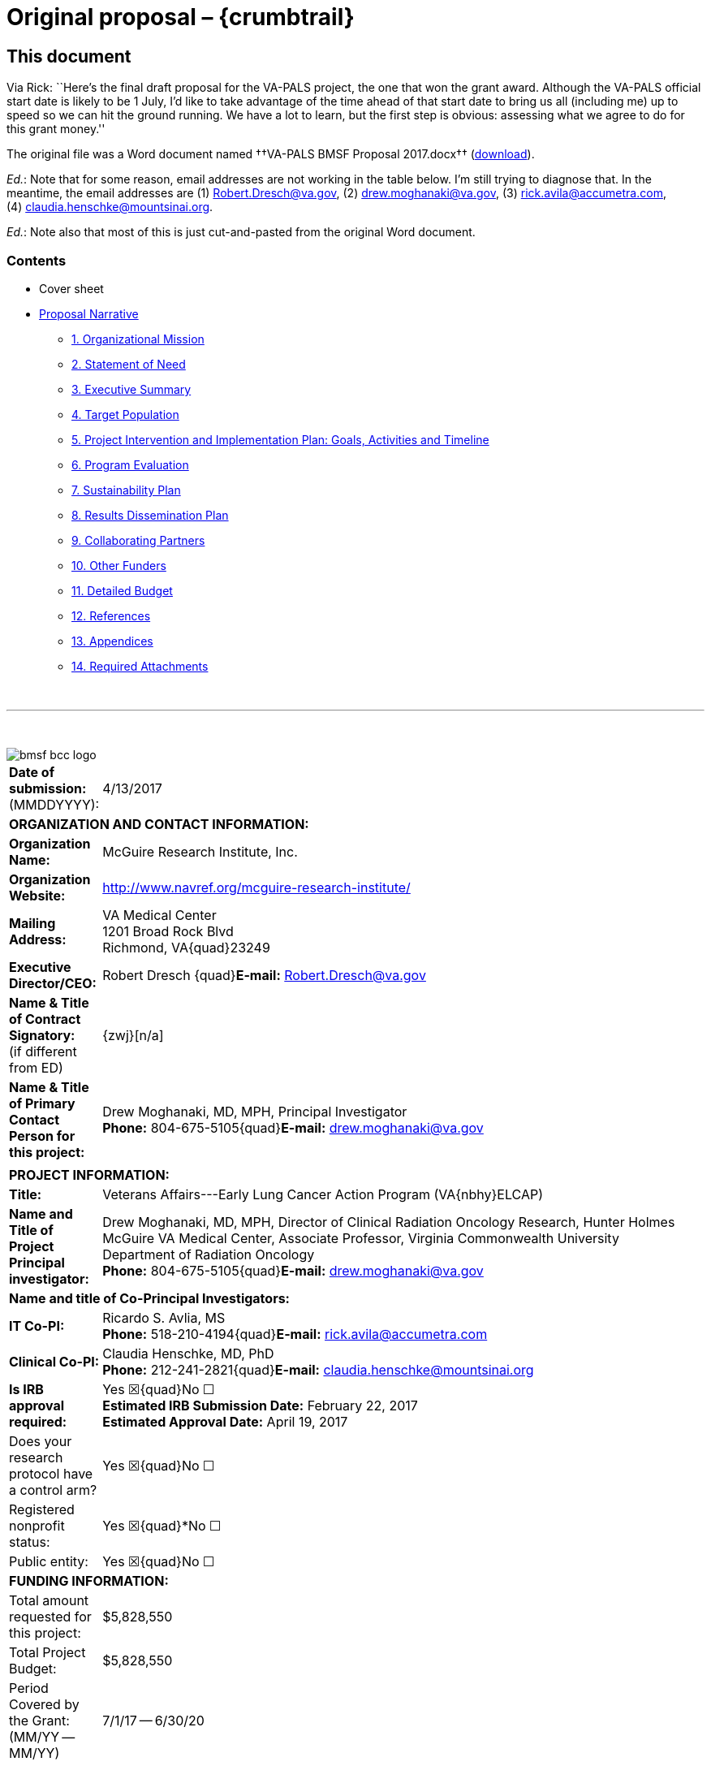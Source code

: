 :doctitle:    Original proposal – {crumbtrail}
:mathjax:

== This document

Via Rick: ``Here's the final draft proposal for the VA-PALS project, the one
that won the grant award. Although the VA-PALS official start date is likely to
be 1{nbsp}July, I'd like to take advantage of the time ahead of that start date
to bring us all (including me) up to speed so we can hit the ground running. We
have a lot to learn, but the first step is obvious: assessing what we agree to
do for this grant money.''

The original file was a Word document named ††VA-PALS BMSF Proposal 2017.docx††
(link:bmsf-proposal-2017.docx[download]).

[red]##__Ed.__: Note that for some reason, email addresses are not working in
the table below.## I'm still trying to diagnose that. In the meantime, the
email addresses are (1){nbsp}mailto:Robert.Dresch@va.gov[],
(2){nbsp}mailto:drew.moghanaki@va.gov[],
(3){nbsp}mailto:rick.avila@accumetra.com[],
(4){nbsp}mailto:claudia.henschke@mountsinai.org[].

[red]##__Ed.__: Note also that most of this is just cut-and-pasted from the
original Word document.##

=== Contents

[options="compact"]
* Cover sheet
* <<narrative,Proposal Narrative>>
** <<sect-1,1. Organizational Mission>>
** <<sect-2,2. Statement of Need>>
** <<sect-3,3. Executive Summary>>
** <<sect-4,4. Target Population>>
** <<sect-5,5. Project Intervention and Implementation Plan: Goals, Activities and Timeline>>
** <<sect-6,6. Program Evaluation>>
** <<sect-7,7. Sustainability Plan>>
** <<sect-8,8. Results Dissemination Plan>>
** <<sect-9,9. Collaborating Partners>>
** <<sect-10,10. Other Funders>>
** <<sect-11,11. Detailed Budget>>
** <<sect-12,12. References>>
** <<sect-13,13. Appendices>>
** <<sect-14,14. Required Attachments>>

{nbsp}

'''

{nbsp}

[role="center"]
image::bmsf-bcc-logo.png[]

[cols="<.<0a,<.<1a",width="99%",frame="all",align="center",grid="none"]
|==============================================================================
|[nowrap]##**Date of submission:** (MMDDYYYY):## |4/13/2017
2+|**ORGANIZATION AND CONTACT INFORMATION:**
|[nowrap]##**Organization Name:**##
|McGuire Research Institute, Inc.
|[nowrap]##**Organization Website:**##
|http://www.navref.org/mcguire-research-institute/[]
|**Mailing Address:**
|VA Medical Center +
1201 Broad Rock Blvd +
Richmond, VA{quad}23249
|**Executive Director/CEO:**
|[nowrap]##Robert Dresch {quad}**E-mail:** mailto:Robert.Dresch@va.gov[]##
|[nowrap]##**Name & Title of Contract Signatory:**## +
(if different from ED)
|{zwj}[n/a]
|**Name & Title of Primary Contact Person for this project:**
|Drew Moghanaki, MD, MPH, Principal Investigator +
[nowrap]##**Phone:**{nbsp}804-675-5105##{quad}[nowrap]##**E-mail:** mailto:drew.moghanaki@va.gov[]##
2+|
2+|**PROJECT INFORMATION:**
|**Title:**
|Veterans Affairs---Early Lung Cancer Action Program (VA{nbhy}ELCAP)
|**Name and Title of Project Principal investigator:**
|Drew Moghanaki, MD, MPH, Director of Clinical Radiation Oncology Research,
Hunter Holmes McGuire VA Medical Center, Associate Professor, Virginia
Commonwealth University Department of Radiation Oncology +
[nowrap]##**Phone:**{nbsp}804-675-5105##{quad}[nowrap]##**E-mail:** mailto:drew.moghanaki@va.gov[]##
2+|**Name and title of Co-Principal Investigators:**
|**IT Co-PI:**
|Ricardo S. Avlia, MS +
[nowrap]##**Phone:**{nbsp}518-210-4194##{quad}[nowrap]##**E-mail:** mailto:rick.avila@accumetra.com[]##
|**Clinical Co-PI:**
|Claudia Henschke, MD, PhD +
[nowrap]##**Phone:**{nbsp}212-241-2821##{quad}[nowrap]##**E-mail:** mailto:claudia.henschke@mountsinai.org[]##
|**Is IRB approval required:**
|Yes ☒{quad}No ☐ +
**Estimated IRB Submission Date:** February 22, 2017 +
**Estimated Approval Date:** April 19, 2017
|Does your research protocol have a control arm?
|Yes ☒{quad}No ☐
|Registered nonprofit status:
|Yes ☒{quad}*No ☐
|Public entity:
|Yes ☒{quad}No ☐
2+|**FUNDING INFORMATION:**
|Total amount requested for this project:
|$5,828,550
|Total Project Budget:
|$5,828,550
|Period Covered by the Grant: (MM/YY -- MM/YY)
|7/1/17 -- 6/30/20
|==============================================================================

[[narrative]]
== Proposal Narrative

[[sect-1]]
=== 1. Organizational mission

The US Department of Veterans Affairs (VA) has been dedicated to improving the
care of patients with cancer for almost a century. This includes its commitment
to fund the first Tumor Research Laboratory at the Chicago Hines VA Hospital
in{nbsp}1932. It is notable that this scientific endeavor predated the
discovery of chemotherapy by more than a decade, and goes back to an era when
surgical techniques remained unsafe for many tumors.

Since that time, the VA has grown to become the nation’s largest integrated
healthcare system. It now provides a myriad of healthcare services for 9
million Veterans with a vast network of over 1,500 outpatient clinics to reach
all of its patients who live anywhere in the country. In addition, it continues
to dedicate resources to improve the outcomes of approximately 40,000 Veterans
who receive cancer care in the VA each year.footnoteref:["1","Zullig LL,
Jackson GL, Dorn RA, et{nbsp}al. Cancer incidence among patients of the
U.S. Veterans Affairs Health Care System. __Mil Med.__ 2012;177(6):693--701."]
This includes a focus on lung cancer since the 1960’s when the VA made a
significant early contribution to the literature regarding asymptomatic
solitary pulmonary nodules.footnoteref:["2","Steele JD. The Solitary Pulmonary
Nodule. Report of a Cooperative Study of Resected Asymptomatic Solitary
Pulmonary Nodules in Males. __J{nbsp}Thorac Cardiovasc Surg.__
1963;46:21--39."]

Today, the VA’s commitment to improving the outcomes for patients with lung
cancer is as strong as ever. This is exemplified by the following list of
recent high-level contributions to the field:

. A multi-site project funded by the VA Under Secretary of Health in 2012 to
evaluate the feasibility of a national lung cancer screening
program.footnoteref:["3","Kinsinger LS, Anderson C, Kim J, et{nbsp}al.
Implementation of Lung Cancer Screening in the Veterans Health Administration.
__JAMA Intern Med.__ 2017."]footnoteref:["4","Kinsinger{nbsp}LS, Atkins{nbsp}D,
Provenzale{nbsp}D, Anderson{nbsp}C, Petzel{nbsp}R. Implementation of a new
screening recommendation in health care: the Veterans Health Administration's
approach to lung cancer screening. __Ann Intern Med.__ 2014;161(8):597--598."]

. An evidence based review and recommendation, authored by VA investigators in
2013, to the United States Preventive Services Task Force (USPSTF) that in 2014
endorsed lung cancer screening as a preventive service to reduce the risk of
lung cancer mortality. This VA contribution ultimately led to the approval of
coverage for annual lung cancer screening by the Centers for Medicare &
Medicaid Services.footnoteref:["5","Humphrey{nbsp}LL, Deffebach{nbsp}M,
Pappas{nbsp}M, et{nbsp}al. Screening for lung cancer with low-dose computed
tomography: a systematic review to update the US Preventive services task force
recommendation. __Ann Intern Med.__ 2013;159(6):411--420."]

. A phase III randomized clinical trial funded in 2015 by the VA Cooperative
Studies Program to investigate the optimal treatment for early stage operable
lung cancer [https://clinicaltrials.gov/ct2/show/NCT02984761[VALOR:
NCT02984761]].

. A partnership announced in 2016 to create the Applied Proteogenomics
Organizational Learning and Outcomes consortium (APOLLO), in collaboration with
the Department of Defense and the National Cancer Institute, as part of the
wider National Cancer Moonshot
Initiative.footnoteref:["6",https://www.cancer.gov/research/key-initiatives/moonshot-cancer-initiative/milestones/nci-activities[].]

As these recent developments demonstrate, leaders and caregivers within the VA
are highly motivated and committed to further improving the quality of care for
Veterans with lung cancer.

[[sect-2]]
=== 2. Statement of Need

**Veterans represent a population that is at a particularly high risk for
developing lung cancer.** This is because millions of soldiers have served in
complex work environments that increased their rates of smoking and exposures
to carcinogenic chemicals. A recent query of the VA Cancer Cube demonstrates
that 77,930 Veterans were diagnosed with non-small cell lung cancer between
2006--2015 (VA{nbsp}Cancer Cube, accessed [nowrap]##January 15,
2017##). Unfortunately, the majority{nbsp}(58%) presented with advanced
[nowrap]##stage III--IV## disease, which as shown below is often incurable and
carries a [nowrap]##5-year## overall survival rate of only
2--13%.footnoteref:["7","Williams CD, Gajra A, Ganti AK, Kelley MJ. Use and
impact of adjuvant chemotherapy in patients with resected non-small cell lung
cancer. __Cancer.__ 2014;120(13):1939--1947."]

[[figure-1]]
[role="center"]
.**Survival rates goes down with stage.** The 4-year survival rate of Veterans diagnosed with stage I--IV lung cancer within the VA, by year of diagnosis (latexmath:[\(n = 48.844\)]).footnoteref:[7]
image::four-year-survival.png[]

**When patients present with more advanced disease, their treatments aren’t
just less effective, they are also more toxic.** For example, when lung tumors
are detected latexmath:[\(<2\,\hbox{cm}\)], they can often be removed with a
limited sublobar resection instead of a lobectomy which is required for larger
tumors.footnoteref:["8","Wisnivesky JP, Henschke CI, Swanson{nbsp}S,
et{nbsp}al. Limited resection for the treatment of patients with stage{nbsp}IA
lung cancer. __Ann Surg.__ 2010;251(3):550--554"] They can alternatively be
treated with outpatient stereotactic radiotherapy, which offers a
[nowrap]##3-year## survival rate of over 90%.footnoteref:["9","Chang JY, Bezjak
A, Mornex F. Stereotactic ablative radiotherapy for centrally located early
stage non-small-cell lung cancer: what we have learned. __J{nbsp}Thorac
Oncol.__ 2015;10(4):577--585."] Yet, since lung cancer is initially
asymptomatic, patients who are not screened often have delayed access to care
and present with more advanced disease that has invaded or spread to other
organs. When this occurs, treatment options are not only less effective, but
also more toxic as they typically include systemic chemotherapy and/or
radiotherapy with treatment fields that are much larger (see
<<figure-2,Figure{nbsp}2>>).

[[figure-2]]
[role="center"]
.**The toxicity of radiotherapy treatments goes up with stage.** Radiotherapy treatment plans for a patient with [nowrap]##(A) stage I##, and [nowrap]##(B) stage III NSCLC##.
image::toxicity-of-radiotherapy.png[]

**A structured lung cancer screening program can save many lives, beyond the
20% reduction in mortality from lung cancer demonstrated in the landmark
National Lung Screening Trial (NLST).** It is widely believed that the
magnitude of mortality reduction with LCS is 20%.footnoteref:["10","National
Lung Screening Trial Research{nbsp}T, Aberle{nbsp}DR, Adams{nbsp}AM,
et{nbsp}al. Reduced lung-cancer mortality with low-dose computed tomographic
screening. __N{nbsp}Engl{nbsp}J{nbsp}Med__##. 2011;365(5):395--409."] However,
this is likely an underestimation of the magnitude of the potential the true
gains of LCS since that trial was limited to only 3 rounds of screening with 5
years of follow up. The full benefit of screening becomes manifest only when
screening continues over many rounds, which was not possible in the context of
a trial such as NLST.footnoteref:["11","Yankelevitz DF, Smith JP. Understanding
the core result of the National Lung Screening
Trial. __N{nbsp}Engl{nbsp}J{nbsp}Med.__## 2013;368(15):1460--1461."] It is
important to note that the NLST was not designed to measure the magnitude of
the benefit from continued screening, instead it was designed to test the
hypothesis of whether screening with CT led to a mortality reduction compared
with screening with chest radiography. Thus, it was successful to have met this
endpoint, but by no means should that success be thought of as an accurate
measurement of the true potential benefit.  Additional important factors that
reduce the mortality of lung cancer relate to critical elements in the clinical
workflow that were unavailable for patients randomized in the NLST study. These
include a structured protocol for managing abnormal findings, quality oversight
of LDCT interpretations, a dedicated navigator to ensure timely transition from
diagnosis to treatment, access to a thoracic oncology multidisciplinary team,
and continuous real-time feedback from a management system.  As shown in
<<figure-3,Figure{nbsp}3>> below, these elements, which are all a component of
the [nowrap]##I-ELCAP## protocol to be introduced into select VA facilities by
this project, can result in outcomes that are unmatched by that reported in the
NLST trial.footnoteref:["12","Yip R, Henschke CI, Yankelevitz DF, Boffetta P,
Smith{nbsp}JP, International Early Lung Cancer{nbsp}I. The impact of the
regimen of screening on lung cancer cure: a comparison of I{nbhy}ELCAP
and{nbsp}NLST. __Eur{nbsp}J Cancer Prev.__ 2015;24(3):201--208."]

[[figure-3]]
[role="center"]
.**Lung cancer screening program with a structured protocol is associated with further gains in survival than that demonstrated in the NLST.** This comparison of lung cancer specific survival between the patients diagnosed with stage I NSCLC in the I{nbhy}ELCAP and NSLT protocols reveals the potential magnitude of benefit when a structured LCS protocol is established to guide elements of LDCT acquisition, image interpretation, and a clinical management workflow that ensures the timely transfer of patients from diagnosis to treatment. LDCT: low dose computed tomography. (__Adapted from Yip, Henschke, Yankelevitz et{nbsp}al, 2015.__{hairsp})footnoteref:[12]
image::survival-with-screening.png[]

**Lung cancer screening programs can be complicated.** On face value, it
appears that offering LCS to all high-risk Veterans might be uniformly
beneficial.  However, it is widely recognized that there can be harms if a
large scale LCS program is poorly implemented.footnoteref:["13","de Koning HJ,
Meza R, Plevritis SK, et{nbsp}al. Benefits and harms of computed tomography
lung cancer screening strategies: a comparative modeling study for the
U.S. Preventive Services Task Force. __Ann Intern Med.__
2014;160(5):311--320."] Similar to the experience in breast cancer screening
with mammography, there are complex evidence-based clinical algorithms that
must be followed when interpreting images to avoid the risks of unnecessary
diagnostic procedures. A careful look at the NLST study, for example, reveals
that even in the context of a closely monitored clinical trial, there can be up
to a two-fold range in difference among radiological interpretations of LDCT
scans given the nuances of abnormal findings.footnoteref:["14","Gierada DS,
Pilgram TK, Ford M, et{nbsp}al. Lung cancer: interobserver agreement on
interpretation of pulmonary findings at low-dose CT screening. __Radiology.__
2008;246(1):265--272."] These challenges were also seen when the VA studied the
feasibility of a LCS program through an 8-site demonstration
project.footnoteref:["4"] With a limited budget, and tight study period between
2013--15, it sought to investigate the logistics of implementing a wide-scale
LCS program in the VA. It too found wide variability, notably demonstrating a
[nowrap]##3-fold## difference in abnormal finding between sites (31--85%); this
was more than double what is commonly reported in the literature. As the
authors of the report suggested, standardization of radiological
interpretations would have likely reduced this value, perhaps below 20%.

An additional source of variability that can complicate large scale LCS
programs regards how patients are approached and consented when recommended
screening LDCT scans. The VA demonstration project provided insights into these
sorts of challenges as well. The percent of Veterans who agreed to be screened
ranged between 37--65%, depending on the medical center that was making the
recommendation. This highlights the need to continuously improve the shared
decision making processes that are used to invite patients for screening,
particularly for those with poor health literacy who may misinterpret the risk
to benefit ratio. In fact, the process of shared decision in regard to
understanding the balance of benefit to risk ratio in screening can be quite
challenging. The approach commonly taken has been to present the mortality
result of NLST as representing the potential benefit.  However, this approach
is highly misleading as it does not reflect the true benefit that would occur
with continued rounds of screening. Nor does it consider the impact on an
individual and their family when considering that a lung cancer that would
otherwise be fatal within a few years could have actually been cured, if found
early.

**Structured informatics systems are essential to facilitate the complex
coordination of care needed to safely track abnormal findings in a LCS
program.** This was one of the major conclusions from the VA demonstration
project. The VA currently has several independently developed lung nodule
tracking systems running in different regions across the country to assist
clinicians who are engaged in{nbsp}LCS. As a testament to the will of its
clinicians to establish new LCS programs, manually operated systems in
the{nbsp}VA have been developed with local resources using homegrown Microsoft
Excel spreadsheets and Microsoft Access databases. Centralized engineering
centers within the{nbsp}VA have helped to map the data from these local systems
for data aggregation and reporting, a process which was used to report the
results of the{nbsp}VA{nbsp}LCS demonstration project.footnoteref:[3] Over
time, clinicians have eventually become accustomed to these systems, though all
users surveyed during the development of this proposal were encouraged by the
opportunity for improvements (personal communication). It was shared that each
of these solutions have their own shortcomings, and are considered to be
labor-intensive and cumbersome to use.

Meanwhile, a more important shortcoming that remains is that none of these
systems communicates directly with VA’s electronic health record system
(VistA). This lack of VistA integration misses the opportunity to automate many
of the manual processes to reduce the burden of increased clinical workflow. It
also misses an opportunity for information technology scalability, as each of
these management systems have been set up in parallel databases and as such are
not designed for this purpose. This latter issue underlies a fundamental
challenge for VA to develop a nationwide LCS program in the near future.

**The VA is unable right now to support a national LCS program.** Ultimately,
the final results of the VA demonstration project were recently published in
January{nbsp}2017, and revealed that the{nbsp}VA is not currently ready to
launch a wide scale LCS program at this time.footnoteref:[3] It concluded that
there was too much variability between{nbsp}VA facilities with the limited
resources available, and that the management of large cohorts of patients
undergoing screening can be difficult with the current tools available. As a
result, the{nbsp}VA remains without centralized program to support lung cancer
screening at all of its{nbsp}150 medical centers. A recent survey reported that
clinicians at almost all{nbsp}VA facilities are aware of the missed opportunity
to save lives with{nbsp}LCS, yet only 26% are ideally prepared to offer this
service at this time.footnoteref:["15","Tukey MH, Clark JA, Bolton R,
et{nbsp}al. Readiness for Implementation of Lung Cancer Screening. A National
Survey of Veterans Affairs Pulmonologists. __Ann Am Thorac Soc.__
2016;13(10):1794--1801."] A few{nbsp}VA facilities are offering their support
as resources may allow, but the vast majority of providers in the{nbsp}VA are
currently left to develop their own{nbsp}LCS program without structured
supervision or support.

**The proposed strategic partnership between BMSF and VA offers a tremendous
opportunity to fulfill an unmet need for thousands of Veterans at risk for lung
cancer.** That’s because the{nbsp}VA has numerous resources and infrastructure
already in place to expand preventive services and care for patients with lung
cancer. However, at a time when resources are constrained for the development
of new projects in cancer care within the{nbsp}VA, and an absence of a
centralized program to supervise the implementation of numerous{nbsp}LCS
programs, such an opportunity appears to be in the distant future. Fortunately,
the alignment of{nbsp}BMSF with lung cancer experts within and outside
the{nbsp}VA offers an ideal opportunity to accelerate the diffusion of{nbsp}LCS
programs to improve the quality of care and save the lives of thousands of
Veterans. It also helps fulfill the call to action to address a malignancy that
kills over{nbsp}7,000 Veterans each year. It capitalizes on an evidence-based
preventive service that can save more lives than any other initiative in
oncology, given the magnitude of premature deaths from lung cancer exceeds the
next{nbsp}5 cancers combined. It also helps address a public health dilemma
that is commonly ignored due to the stigma of smoking, represented by the major
disparities in funding for lung cancer research that are only 1/10th and 1/20th
of resources available for prostate and breast cancer research, respectively.

[[sect-3]]
=== 3. Executive Summary

**This project is designed to increase Veterans’ access to LCS, increase the
likelihood of early detection, and ultimately reduce the mortality rate of lung
cancer.** To achieve this goal, it will implement a comprehensive LCS patient
management system at{nbsp}10{nbsp}VA medical centers through a partnership
between [nowrap]##I-ELCAP##, the VistA Expertise Network, the VA Center for
Innovation, and the VA National Teleradiology Program. It brings together
dozens of experts in thoracic oncology, radiology, medical imaging, and
healthcare information technology to establish a “think tank” that can oversee
its progress. The primary goals are to increase Veterans’ access to an
evidence-based LCS patient management system that can be easily diffused
throughout the VA. This will help increase the probability that Veterans
diagnosed with lung cancer are found at an earlier stage and can receive
treatments that are less toxic, and more likely to be curative. It will be
called the VA{nbhy}ELCAP system to highlight its customized development for
the{nbsp}VA’s healthcare environment. The secondary goals are to analyze the
implementation and performance of the VA{nbhy}ELCAP management system to guide
future expansion of{nbsp}LCS services for all Veterans who at risk of dying
prematurely from lung cancer.

**The I{nbhy}ELCAP group was selected as the lead partner for this project because
of their{nbsp}25{nbsp}years of experience overcoming many of the obstacles and
challenges that any new LCS program may face.** It is also because of its focus
on disease management processes.footnoteref:["16","Mulshine JL, Henschke
CI. Lung cancer screening: achieving more by intervening less. __Lancet
Oncol.__ 2014;15(12):1284--1285."] The International Early Lung Cancer Action
Program was born out of the original ELCAP which was founded in{nbsp}1992 at
Cornell University and is now centered at Mt{nbsp}Sinai Hospital in New York
City. It was established by Dr.{nbsp}Claudia Henschke who is an international
leader in{nbsp}LCS, and a co{nbhy}PI for this project. I{nbhy}ELCAP has
successfully implemented new{nbsp}LCS programs at over{nbsp}70 healthcare
institutions worldwide, establishing it as the most experienced group in the
world. Their processes provide continuous oversight for each center, and as a
result the I{nbhy}ELCAP team has developed the world’s largest LCS registry
with over{nbsp}75,000 patients enrolled globally. This has offered a vast
database of clinical data that has resulted in over{nbsp}270 scientific
publications that have primarily focused on improving the quality and safety of
LCS.footnoteref:["17","Henschke CI, Li K, Yip R, Salvatore M, Yankelevitz
DF. The importance of the regimen of screening in maximizing the benefit and
minimizing the harms. __Ann Transl Med.__
2016;4(8):153."]footnoteref:["18","Henschke CI, Yip R, Yankelevitz DF, Smith
JP, International Early Lung Cancer Action Program{nbsp}I. Definition of a
positive test result in computed tomography screening for lung cancer: a cohort
study. __Ann Intern Med.__ 2013;158(4):246--252."]  Their reports have guided
evidence-based recommendations for LCS around the world, including standardized
processes for patient counseling and smoking
cessation,footnoteref:["19","Zeliadt SB, Heffner JL, Sayre G,
et{nbsp}al. Attitudes and Perceptions About Smoking Cessation in the Context of
Lung Cancer Screening. __JAMA Intern Med.__ 2015;175(9):1530--1537."]  data
acquisitions and interpretation of LDCT images,footnoteref:["20","Henschke CI,
Yankelevitz DF, Yip R, et{nbsp}al. Tumor volume measurement error using
computed tomography imaging in a phase II clinical trial in lung
cancer. __J{nbsp}Med Imaging__ (Bellingham). 2016;3(3):035505."] and clinical
management of abnormal findings that include timely transition from diagnosis
to treatment.footnoteref:[12] Today, their management system leads to{nbsp}10%
abnormal findings in the baseline screening study, a value which declines
to{nbsp}6% during subsequent years.footnoteref:[18] Their scientific findings
have provided additional insights into technical CT{nbsp}scanning errors that
can affect tumor nodule measurements that are otherwise unrecognized by
radiologists.footnoteref:["21","Armato SG, 3rd, McLennan G, Bidaut L,
et{nbsp}al. The Lung Image Database Consortium (LIDC) and Image Database
Resource Initiative (IDRI): a completed reference database of lung nodules on
CT scans. __Med{nbsp}Phys.__ 2011;38(2):915--931."] Their vast amount of
clinical data and expertise have also helped explore genetic
markers.footnoteref:["22","Gill RK, Vazquez MF, Kramer A, et{nbsp}al. The use
of genetic markers to identify lung cancer in fine needle aspiration
samples. __Clin Cancer Res.__ 2008;14(22):7481--7487."] They’ve facilitated
cost-effectiveness investigations, to determine the value of
screening,footnoteref:["23","Pyenson BS, Henschke CI, Yankelevitz DF, Yip R,
Dec E. Offering lung cancer screening to high-risk medicare beneficiaries saves
lives and is cost-effective: an actuarial analysis. __Am Health Drug
Benefits.__ 2014;7(5):272--282."] and their research portfolio even includes
investigations into the longer-term outcomes that follow primary treatment for
patients with screen detected lung cancers.footnoteref:["24","Schwartz RM, Yip
R, Olkin I, et{nbsp}al. Impact of surgery for stage{nbsp}IA non-small-cell lung
cancer on patient quality of life. __J{nbsp}Community Support Oncol.__
2016;14(1):37--44."] Just this past year, I{nbhy}ELCAP hosted its 35th
International Conference on Screening for Lung Cancer which continues to bring
together LCS experts from around the world at 6{nbhy}month intervals to discuss
ongoing improvements for this evidence-based preventive service.

**Additional partnerships to facilitate the successful integration of the
I{nbhy}ELCAP management system into the VA will include the Vista Expertise
Network (VEN), the VA{nbsp}National Teleradiology Program, and the
VA{nbsp}Center for innovation.** As described in the section below on
“<<sect-9,Collaborating Partners>>”, these partnerships will help provide the
necessary expertise and resources needed to address anticipated, and
unanticipated, hurdles in this project that may be unique whenever introducing
a new clinical pathway into the{nbsp}VA.

**There are two (2) aims to this project, which is designed to increase
Veterans’ access to LCS, increase the likelihood of early detection, and reduce
the mortality rate of lung cancer.**

* **Aim 1: Implement the evidence-based I{nbhy}ELCAP screening program
  [nowrap]##at 10 VA## medical centers through a process that includes
  training, oversight, and centralized quality assurance.** It will be
  supervised by leadership at I{nbhy}ELCAP, who have decades of experience
  introducing LCS programs at various healthcare institutions. As detailed
  below in <<sect-4,section{nbsp}4>>, it will be integrated directly into the
  VA’s electronic healthcare record system to simplify the clinical workflow of
  LCS and facilitate timely transition from diagnosis to treatment under the
  supervision of a thoracic oncology multi-disciplinary team. Implementation
  procedures at each VA medical center will focus on training, ensuring the
  quality of LDCT image acquisition, interpretation, and reporting of findings,
  and patient management processes. A centralized QA program will be developed
  to help with oversight. Once established, structured clinical data will be
  reviewed to monitor interpretations and local decisions that are made along
  the continuity of care by both navigators and radiologists. This will help
  reduce the harms that can emerge whenever clinical decisions diverge from
  protocol recommendations for patient selection, image interpretation, and
  management recommendation. This real-time evaluation process is ultimately
  designed to stay ahead of the historical challenges of workflow overload and
  unnecessary procedures that typically emerge in unsupervised LCS
  programs.footnoteref:["25","Xu DM, Lee IJ, Zhao S, et{nbsp}al. CT screening
  for lung cancer: value of expert review of initial baseline screenings. __AJR
  Am J{nbsp}Roentgenol.__ 2015;204(2):281--286."]

* **Aim 2: A formal evaluation of the 10 nascent VA{nbhy}ELCAP patient
  management systems will measure the impact of increasing Veterans access
  to{nbsp}LCS, rates of earlier detection, and opportunity for mortality
  reduction.** This project will also place particular emphasis on studying
  the processes required to implement this program within the{nbsp}VA’s
  healthcare environment. It will study its strengths and weaknesses of the
  VA{nbhy}ELCAP management system to assess the efficacy and safety of
  identifying at-risk patients, process of offering{nbsp}LCS, and managing
  their findings. The results of this analysis will be made available to help
  guide future clinical management decisions, and policy. This need is
  critical, given there remains a community of clinicians who believe the
  harms of screening may often outweigh the benefits.footnoteref:["26","Bach
  PB, Mirkin JN, Oliver TK, et al. Benefits and harms of CT screening for
  lung cancer: a systematic review. _JAMA._ 2012;307(22):2418--2429."] These
  are concerns that may have only been strengthened by the{nbsp}VA{nbsp}LCS
  demonstration project which concluded that it might be too
  complicated. Thus, high quality scientific data are needed to better
  evaluate the value of{nbsp}LCS within the{nbsp}VA, particularly as
  scientific findings from the{nbsp}VA are commonly referenced to guide
  healthcare policy around the world.

**The potential benefit to the global lung cancer community.** Once completed,
this project will have increased access to{nbsp}LCS and have helped raise
further awareness about smoking cessation for thousands of Veterans at
the{nbsp}10{nbsp}sites included in this project. Results from the formal
evaluation described below can be viewed upon not only for internal VA policy
decisions, but also non-VA providers who are also interested in developing a
large scale LCS program. While the main advantage of this project is to benefit
Veterans cared for in the{nbsp}VA, it is important to recognize that this
project will also have an opportunity for an even broader global impact on the
lung cancer community. That’s because the VistA integration component of this
project will offer an agile system that can be diffused to dozens of additional
healthcare institutions around the world. VistA is an open source electronic
healthcare record software system that is extensively used by commercial and
government healthcare providers including healthcare providers in Texas,
Arizona, Florida, Hawaii, New Jersey, Oklahoma, West Virginia, New York,
Washington, D.C., and California. The addition of{nbsp}LCS services to VistA
also has the potential to support American Indians and Alaska Natives. This
includes the US Indian Health Service (IHS) which uses core VistA software
elements in a closely related EHR called RPMS, and manages the health of
approximately 1.8{nbsp}million American Indians and Alaska Natives who belong
to more than{nbsp}557 federally recognized tribes in 35{nbsp}states. In
addition, VistA is used at numerous international healthcare institutions
including the World Health Organization, the country of Jordan, and healthcare
sites in Mexico, Samoa, Finland, Germany, Kenya, Nigeria, Egypt, Malaysia,
India, Brazil, Pakistan, and Denmark.

[[sect-4]]
=== 4. Target Population

A total of 10 VA medical centers were carefully selected for this project that
currently do not have a structured LCS program. To identify geographic areas
that care for a high volume of patients with NSCLC, the selection process
considered the unique geographic distribution of lung cancer rates among
Veterans which does not directly overlap with conventional epidemiological
data, given Veterans are not uniformly spread across the US (see
<<figure-4,Figure{nbsp}4>>).

[[figure-4]]
[role="center"]
.**The distribution of NSCLC among Veterans does not overlap conventional epidemiology maps.** Lung cancer rates by state are provided to illustrate the discordant epidemiological pattern of lung cancer seen in Veteran populations. The red stars reflect the top{nbsp}3{nbsp}VA medical centers that have cared for the highest number of lung cancer patients between 2006--15 (source: https://www.cdc.gov/cancer/lung/statistics/state.htm[] accessed February{nbsp}15,{nbsp}2017; VA{nbsp}Cancer Cube, accessed January{nbsp}15,{nbsp}2017)
image::nsclc-distribution.png[]

The VA Cancer Cube was used to identify a list of VA medical centers that
manage a high number of Veterans with newly diagnosed{nbsp}NSCLC. Next, centers
were selected that had advanced diagnostic services in pulmonology, radiology,
and pathology. Each medical center was also confirmed to have timely access to
minimally invasive thoracic surgery, stereotactic radiotherapy, and medical
oncology to facilitate a smooth transition from diagnosis to the potential for
cure, given the known reduction in benefits of early detection whenever there
are delays to treatment (see <<figure-5,Figure{nbsp}5>>).

[[figure-5]]
[role="center"]
.**Delays from diagnosis to treatment reduces the benefits of early detection.** The forthcoming 8th edition of the American Joint Committee on Cancer (AJCC) staging system has identified that the survival probability of NSCLC progressively declines with every millimeter of tumor growth that can result from delays in initiating treatment.
image::every-mm-matters.png[]

The final selection criteria of sites required the identification of a strong
clinician at each VA medical center who agreed to serve as a local champion for
this project. This resulted in a list of medical centers that were
coincidentally all affiliated with an academic institution. Additional services
that were identified at each included active smoking cessation programs as well
as services for case management, social work, and mental health.

As illustrated below in <<figure-6,Figure 6>>, the list of VA medical
facilities that agreed to collaborate on this project represents a wide
geographic footprint in the US due to the hub-and-spoke model of the VA that
delivers care through its network of Community Based Outreach Clinics
(CBOCs). This is a critical component of this project, given approximately 24%
of Veterans live in rural areas (__Source: Veterans in Rural America:
2011–-2015, US Census Bureau, January 2017__). Estimates show that 38% of rural
Veterans are enrolled in VA healthcare, and over 70% with a service connected
disability utilize the{nbsp}VA for their care. However, their distance to
a{nbsp}VA medical centers may be far, and as a result over 90% of rural
Veterans who are service connected turn to the non{nbhy}VA healthcare sector
for their care. This exposes many rural Veterans to the risk of not learning
about a LCS program, or receiving fragmented screening services without
coordination between radiology or pulmonology appointments. These issues are
not unique to Veterans, though can be arguably more effectively addressed by
the VA given its fully integrated healthcare system, uniform electronic health
record, and ability to disseminate outreach services through its{nbsp}CBOCs.

[[figure-6]]
[role="center"]
.**The hub-and-spoke model of care in the VA facilitates a wide geographic footprint for this project.** Each of the 10 VA medical centers selected for this project will offer LCS services through their respective Community Based Outreach Clinics (CBOCs), approximated by the elliptical boundaries represented in this figure.
image::hub-and-spoke.png[]

The final 10 VA medical centers and their respective CBOCs are listed
below. They currently care for over 700,000 Veterans, without a LCS
program. This includes over 1,200 Veterans a year who are diagnosed with NSCLC
at these centers, with a majority presenting with advanced disease that is
often incurable.

.**Summary of 10 VA medical centers involved with this project.** Data sources include the Veterans Healthcare Administration Support Service Center and the VA Cancer Cube.
[cols="<.<1a,<.<1a,<.<1a",width="99%",frame="all",align="center",grid="all",options="header"]
|==============================================================================
.>|VA Medical Center & Clinician Champion
.>|NSCLC Incidence (2006--15)
.>|Community Based Outreach Clinics
|**Phoenix AZ** +
{quad}Active pts: 64,403 +
 +
{quad}__Samuel Aguayo, MD__ +
{quad}__Pulmonologist__
|**NSCLC Cases = 1,053** +
{quad}[red]##Stage III/IV = 64%##
|Southeast VA Clinic +
Northwest VA Clinic +
Show Low VA Clinic +
Thunderbird VA Clinic +
Globe VA Clinic +
Northeast Phoenix VA Clinic +
Phoenix Midtown VA Clinic
|**Houston TX** +
{quad}Unique pts: 112,723 +
 +
{quad}__Lorraine Cornwell, MD__ +
{quad}__Thoracic surgeon__
|**NSCLC Cases = 2,239** +
{quad}[red]##Stage III/IV = 62%##
|Beaumont VA Clinic +
Charles Wilson VA Outpatient Clinic +
Galveston County VA Clinic +
Conroe VA Clinic +
Katy VA Clinic +
Lake Jackson VA Clinic +
Richmond VA Clinic +
Tomball VA Clinic +
Texas City VA Clinic
|**Bay Pines FL** +
{quad}Unique pts: 109,714 +
 +
{quad}__Ed Hong, MD__ +
{quad}__Thoracic surgeon__
|**NSCLC Cases = 1,685** +
{quad}[red]##Stage III/IV = 50%##
|Sarasota VA Clinic +
St. Petersburg VA Clinic +
Palm Harbor VA Clinic +
Bradenton VA Clinic +
Port Charlotte VA Clinic +
Naples VA Clinic +
Sebring VA Clinic
|**Indianapolis, IN** +
{quad}Unique pts: 64,567 +
 +
{quad}__Catherine Sears, MD__ +
{quad}__Pulmonologist__
|**NSCLC Cases = 1,599** +
{quad}[red]##Stage III/IV = 53%##
|Terre Haute VA Clinic +
Bloomington VA Clinic +
Martinsville VA Clinic +
Indianapolis West VA Clinic +
West Lafayette VA Clinic +
Wakeman VA Clinic
|**Chicago (Hines)** +
{quad}Unique pts: 61,457 +
 +
{quad}__Cheryl Czerlanis, MD__ +
{quad}__Medical oncologist__
|**NSCLC Cases = 1,245** +
{quad}[red]##Stage III/IV = 60%##
|Joliet VA Clinic +
Kankakee County VA Clinic +
Aurora VA Clinic +
Hoffman Estates VA Clinic +
LaSalle VA Clinic +
Oak Lawn VA Clinic
|**Nashville, TN** +
{quad}Unique pts: 98,111 +
 +
{quad}__Pierre Maison, MD__ +
{quad}__Pulmonologist__
|**NSCLC Cases = 1,163** +
{quad}[red]##Stage III/IV = 55%##
|Dover VA Clinic +
Bowling Green VA Clinic +
Clarksville VA Clinic +
Chattanooga VA Clinic +
Tullahoma VA Clinic +
Cookeville VA Clinic +
Hopkinsville VA Clinic +
McMinnville VA Clinic +
Roane County VA Clinic +
Maury County VA Clinic +
Athens VA Clinic +
International Plaza VA Clinic +
Sumner County VA Clinic
|**Kansas City, KS** +
{quad}Unique pts: 61,659 +
 +
{quad}__Mark Plautz, MD__ +
{quad}__Pulmonologist__
|**NSCLC Cases = 928** +
{quad}[red]##Stage III/IV = 65%##
|Paola VA Clinic +
Nevada VA Clinic
|**Philadelphia, PA** +
{quad}Unique pts: 59,250 +
 +
{quad}__Anil Vacchani, MD__ +
{quad}__Pulmonologist__
|**NSCLC Cases = 903** +
{quad}[red]##Stage III/IV = 45%##
|Burlington County VA Clinic +
Victor J. Saracini Department of Veterans Affairs Outpatient Clinic +
Gloucester County VA Clinic +
Camden VA Clinic
|**Brooklyn, NY** +
{quad}Unique pts: 49,313 +
 +
{quad}__Mohammad Al-Ajam, MD__ +
{quad}__Pulmonologist__
|**NSCLC Cases = 788** +
{quad}[red]##Stage III/IV = 59%##
|Manhattan VA Medical Center +
Brooklyn VA Medical Center +
St. Albans VA Medical Center +
Harlem VA Clinic +
Staten Island Community VA Clinic +
Chapel Street VA Clinic
|**Los Angeles, CA** +
{quad}Unique pts: 90,651 +
 +
{quad}__Robert Cameron, MD__ +
{quad}__Thoracic surgeon__
|**NSCLC Cases = 799** +
{quad}[red]##Stage III/IV = 65%##
|Santa Barbara VA Clinic +
Gardena VA Clinic +
Bakersfield VA Clinic +
Los Angeles VA Clinic +
East Los Angeles VA Clinic +
Antelope Valley VA Clinic +
San Luis Obispo VA Clinic +
Santa Maria VA Clinic +
Oxnard VA Clinic +
South Central Los Angeles VA Clinic
|==============================================================================

[[sect-5]]
=== 5. Project Intervention and Implementation Plan: Goals, Activities and Timeline

This implementation project will be conducted over a 3-year time period to
establish a VA{nbhy}ELCAP patient management system [nowrap]##at 10 VA##
medical centers (see <<figure-7,Figure{nbsp}7>>). This will be a direct
replication of the widely used I{nbhy}ECLAP system, pending customizations that
may be needed during its integration into the{nbsp}VA healthcare
environment. The project will capitalize on the hub-and-spoke network of
the{nbsp}VA to reach thousands of Veterans in rural areas. Once accomplished, a
scientific analysis will evaluate its implementation and performance to
evaluate the quality of this{nbsp}LCS management system, and to support future
opportunities to expand these services to additional VA medical centers.

An overview of the goals, activities, and timeline are summarized in
<<figure-7,Figure{nbsp}7>>, and discussed further below:

[[figure-7]]
[role="center"]
.**Overview of major project activities and deliverables of times.** Major milestones are highlighted with numbered stars.
image::project-overview.png[]

. **Establish centralized oversight at the Phoenix VA medical center.** This
project begins with a 2{nbhy}site pilot with centralized oversight established
at the Phoenix VA Medical Center where efforts have been underway over the past
several years to implement the I{nbhy}ELCAP protocol within the VA; this is
also where Dr.{nbsp}Claudia Henschke currently works part-time in addition to
her responsibilities at the main I{nbhy}ELCAP center in New York. The location
for clinical supervision was centralized in Phoenix because of pre-existing
resources already available under the local leadership of Dr.{nbsp}Samuel
Aguayo, who is the medical director and consultant of their respiratory care
services at that VA medical center. Dr.{nbsp}Aguayo is also the local champion
at the Community Based Outreach Clinic in Prescott,{nbsp}AZ, which is part of
the Northern Arizona VA Health Care System that is one of the most rural areas
in the{nbsp}VA. As the former Chief of Staff there, he has assured that the CT
scanning technology is available for executing the I{nbhy}ELCAP system at this
rural clinic, with commitment from the current Chief of Staff to establish
interconnectivity for remote reviews of LDCT scans in Phoenix. In recent years,
he has developed agreement from pulmonologists, radiologists, and other key
stake holders involved with lung cancer to install and expand the I{nbhy}ELCAP
system from Phoenix to Prescott and other rural outreach clinics. These efforts
are aligned with the part-time appointments of Drs.{nbsp}Claudia Henschke and
David Yankelevitz in Phoenix who have been involved with establishing a
proof-of-principle model for diffusion to similar hub-and-spoke networks across
the VA. The Phoenix VA is already providing significant local FTE support for
this proposal that includes Clinical Informatics who have developed dashboard
tools for LCS at both Phoenix and Prescott. There is also adequate space and
equipment needed for centralized operations to take place for this project.
+
As the project gets underway, a main focus during all phases of implementation
will be to ensure adequate training and quality assurance to optimize the
benefits of screening that can be achieved with the I{nbhy}ELCAP patient
management system. There will be a similar level of concentration to minimizing
the harms that can emerge whenever LCS protocols are not closely followed. To
facilitate its success, this project will take advantage of the{nbsp}VA’s
integrated electronic health record system to automate many of the processes
through the first-ever formal integrating of a{nbsp}LCS clinical management
system into the VA’s electronic health record system.

. **Implementation of VA{nbhy}ELCAP gets underway with an initial pilot at the
Phoenix and Houston VA medical centers.** This initial 2{nbhy}site pilot will
allow the project team to carefully identify any issues that may emerge in the
first{nbsp}6 months so that appropriate solutions can be found early in the
project. This will ensure that the phase{nbsp}1 software development team has
strong clinical guidance to deliver a solution that fits well within the VA’s
healthcare environment. The CPRS graphical user interface, VistA’s main viewing
and interaction windows used for clinical care, will be customized to support
lung cancer management tools within VistA’s standard workflow. This will
require changes and additions to the VistA MUMPS database to develop algorithms
and software methods that represent patient information relevant to lung cancer
screening. The Houston VA medical center was selected as the 2nd pilot site
because it was found to have two of the strongest local physician champions
identified for this project, and because it cares for over{nbsp}110,000
Veterans in collaboration with{nbsp}9{nbsp}regional Community Based Outreach
Clinics. As demonstrated in the table above, the Houston VA cares for more lung
cancer cases than any other VA medical center in the country. Yet, without a
LCS program continues to miss the opportunity to reduce the 60% incidence of
stage{nbsp}III or{nbsp}IV disease.
+
As the I{nbhy}ELCAP systems are installed at these two sites, these nascent
systems will automate many of the clinical processes that are needed to
successfully monitor cohorts of patients undergoing{nbsp}LCS. A key advantage
is that it will reduce the need for manual data entry, reduce the opportunity
for unintentional entry errors, automate alerts for clinicians whenever
patients are overdue for their next evaluation(s), and develop a structured
dataset of clinical information that will be later used for quality assurance
and program evaluation. Its anticipated that this system will be fully tested
and ready for installation at the end of project year{nbsp}1, which as shown in
<<figure-7,Figure{nbsp}7>> represents milestone{nbsp}1. Once established, this
system will be ready for installation at the remaining{nbsp}8 medical centers
by the end of Q2{nbsp}2018 and will provide the following functionalities:

* Identify Veterans in the VistA database who are eligible for screening.
* Communicate, monitor, and schedule eligible Veterans for consultations to
  discuss enrolling in annual low dose CT screening.
* Communicate, monitor, and schedule participating Veterans for baseline,
  follow-up, and annual low dose CT scans.
* Communicate, monitor, and assist in scheduling participating Veterans for
  follow up visits for lung biopsies, PET/CT scans, and incidental findings.
* ensure that lung cancer screening intake rates do not exceed the maximum
  available medical center resources.
* Track findings including nodules over time with evidenced-based coding
  standards.
* Recommend screening follow-up next steps based on evidence-based protocols.
* Generate local reports on lung cancer screening performance.

. **The structured I{nbhy}ELCAP protocol will be introduced with training for
radiologists.** The implementation of I{nbhy}ELCAP’s patient management system
does not merely push out a set of guidelines to follow with a set of
tools. Instead, it embraces close communication from the start to facilitate
accurate understanding of the I{nbhy}ELCAP protocol which has been continuously
adapted through a longitudinal evidence-based approach over the past several
decades to scientifically optimize the benefits of screening. When followed
appropriately, it ensures minimization of risks of erroneous interpretations
that lead to unnecessary invasive procedures for benign nodules that are not
growing. It also assures accurate identification of suspicious nodules and
other radiographic abnormalities in the chest that warrant further workup
during any round of screening.
+
The primary responsibility of each local radiologist will be to follow the
I{nbhy}ELCAP screening protocol, and communicate concerns with the I{nbhy}ELCAP
center. Each will have individualized training from the I{nbhy}ELCAP center
with ongoing continuous education through written materials, electronic
teaching files, and site visits to provide support from a team of experts,
whenever and wherever the need may arise. Formalized training will focus on
adherence to the I{nbhy}ELCAP guidelines for managing findings in both the
initial baseline as well as annual repeat round of screening. (See
“I{nbhy}ELCAP Screening and Enrollment Protocol” in appendix). Technical
parameters will be provided for image acquisition on{nbsp}CT scanners, display
settings for review of images, and a structured reporting system for
unsuspected radiographic findings.
+
In addition to structured characterization and coding of different types and
sizes of nodules, the VA{nbhy}ELCAP radiology reporting system will collect a
substantial amount of high quality clinical data to facilitate a rigorous
evaluation of the population being screened:

[options="compact"]
* Wall thickening of cystic air spaces, with increased concern for lung cancer
* Grading of emphysema, with recommendation for pulmonology evaluation
* Interstitial pneumonitis, with rec for pulmonology evaluation
* Mediastinal and thymic mass
* Scoring of coronary artery calcification
* Breast density
* Liver steatosis

. **A radiology quality assurance program will be introduced.** This is
considered an important contribution to the success of any large LCS program
given the potential for variability that can lead to unnecessary and sometimes
harmful invasive procedures. Through a collaboration with the VA National
Teleradiology Program, an outward facing Picture Archiving and Communication
System (PACS) system will be developed at the I{nbhy}ELCAP center in New York
to display the initial 100 LDCT scans from each participating medical center in
this project. This centralized process will provide access to quality assurance
reviews by expert chest radiologists at I{nbhy}ELCAP who will aim to ensure
appropriate image acquisition, interpretation, and coding. The reviews will
provide discrepancy reports with conference calls to discuss the summary
findings. This process, commonly used among all I{nbhy}ELCAP screening
institutions, has frequently found that new LCS programs are more likely to
report positive finding when compared to the formal interpretation at the
I{nbhy}ELCAP center, which can be improved through early identification and
successive evaluations through continuous learning.footnoteref:[25] This QA
system will also be developed for internalization at the Phoenix VA through a
similar, but inward-facing system. This latter effort, in collaboration with
the VA National Teleradiology Program, will aim to explore the potential for
expansion of this service to any VA medical center in the country that is
offering LCS services, regardless of their participation in this project.

// Note, the underscores in the paragraph below are actually U+FF3F, "FULLWIDTH
// LOW LINE", and not the underscore character U+005F. Below that, links which
// started with vaww.publichealth.va.gov have been corrected to
// www.publichealth.va.gov.

[start="5"]
. **LCS navigators will be trained on how to identify, counsel, and safely
track patients at risk for lung cancer.** Their primary role will be to counsel
patients interested in screening, communicate abnormal findings with local
clinicians to facilitate appropriate and timely follow-up, and serve as the
lead liaison between each VA medical center and the principal investigators of
this project. They will be hired through a collaboration with the VA Office of
＿＿＿＿＿＿, which has agreed to ＿＿＿＿＿＿.footnoteref:["27","On March 19,
2017, Drew Moghanaki noted that this will likely be the Office of Rural Health,
pending MOA."] They will help guide and coordinate the scheduling of
appropriate screening frequency and intervention to minimize burden on
patients, providers, and medical facilities. Perhaps most importantly, they
will also help ensure timely transition from diagnosis to treatment, given
delays to care are known to compromise survival and the opportunity for cure.
+
Standardized I{nbhy}ELCAP training protocols will be used to train navigators
with teleconferences, site visits, and workshops to ensure navigators are aware
about the nuances of the I{nbhy}ELCAP patient management system. There will be
an emphasis on learning how to lead a shared discussion with Veterans whenever
they are invited to undergo{nbsp}LCS. As part of the proposed program we would
develop shared decision making materials that reflect the more clinically
relevant features for patients considering being screened.  This would include
answers to the following questions:
+
--
[options="compact"]
.. How likely would I be to develop fatal lung cancer?
.. If screened how likely would it be found when it is curable compared to not
   being screened?
.. What are the associated risks of undergoing annual screening?
--
+
As there still remains some concern in regard to whether a screening program
increases, or decreases, some patient’s propensity to smoke,footnoteref:[19]
navigators will also be taught to take advantage of the “teachable moment” that
screening offers to counsel patients about smoking
cessation.footnoteref:["28","Ostroff JS, Buckshee N, Mancuso CA, Yankelevitz
DF, Henschke{nbsp}CI. Smoking cessation following CT screening for early
detection of lung cancer. __Prev Med.__ 2001;33(6):613--621."]  This will
include former, as well as current, smokers given their potential for
relapse. This provides not only an additional effective measure to reduce the
risk of death from lung cancer,footnoteref:[2]footnoteref:[14] but also improve
Veterans’ cardiovascular health which provides an even larger benefit than the
early detection of lung cancer and can occur even more
quickly.footnoteref:[15]footnoteref:[16] There are numerous resources currently
available at all VA medical centers that include written materials,
face-to-face counseling, nicotine replacement, or medications through the VA
national formulary. Veterans will be informed about the **855-QUIT-VET**
(**1-855-784-8838**) quit line
(http://www.publichealth.va.gov/smoking/quitline.asp[]), the SmokefreeVET
text-messaging program (http://smokefree.gov/vet/[]), and a quit smoking mobile
application. Navigators will also be informed that each VA Medical Center has a
Smoking Cessation Lead Clinician who serves as the local clinical champion and
the point of contact between each local medical center and national programs
that can be reached at mailto:VHATobaccoProgram@va.gov[]
(http://www.publichealth.va.gov/smoking/index.asp[]).

. **Begin recruiting patients to undergo screening.** Once the I{nbhy}ELCAP
system and radiology programs are established, and both the radiologists and
navigators are trained, the initial 2{nbhy}pilot sites will begin inviting
Veterans to undergo a baseline{nbsp}LDCT. Patient selection will require proper
documentation of co-existing symptoms, given screening scans should not be
performed whenever patients have evidence of an infectious process. The roadmap
to successful recruitment will consist of the following processes:

** **Identification of high-risk patients by querying smoking history.** This
   Vista Expertise Network (VEN) partnering on this project will help ensure
   the electronic health record is ascertaining a smoking history for all
   Veterans registered at each participating VA medical center. Once confirmed,
   a list of Veterans at risk for lung cancer will be generated for navigators
   to contact and discuss LCS and smoking cessation.

** **Communication with primary care to generate buy-in to refer patents for
   LCS.** Navigators and local champions will facilitate local efforts to
   ensure all primary care physicians at their VA medical center, and
   respective Community Based Outreach Clinics (CBOCs), are aware of a
   structured LCS patient management system. Communication activities may
   include distribution of written materials, face-to-face discussions, and
   presentations in the form of lectures or hospital-wide grand rounds.

. **Complete integration of the VA{nbhy}ELCAP patient management system at the
remaining{nbsp}8{nbsp}VA medical centers, initiate full system monitoring, and
continue development of a scalable management system.** As summarized in
<<figure-7,Figure{nbsp}7>>, once milestone{nbsp}1 is completed after the first
year, this project will be ready for expansion to the remaining sites and
prepare the group for the initial training meeting in New York. From this
point, all patients that are undergoing LCS will be monitored for quality and
safety using pre-existing I{nbhy}ELCAP processes.
+
At the same time, programming efforts with VistA integration will continue to
establish scalability and an opportunity for national integration. The
completion of the phase{nbsp}1 software development milestone described above
will allow the team to engage with the VA Office of Information & Technology
(OI&T) developers so that the lung cancer management system can take the
necessary steps to be integrated into VistA at a national level. This process
involves a number of software testing and documentation generation steps and is
expected to take approximately{nbsp}9{nbsp}months.
+
A full VA project meeting with representatives from all sites will then take
place at the I{nbhy}ELCAP center at Mount Sinai Hospital in New York City to
discuss lung cancer screening best practices and how to best use the
phase{nbsp}1 lung cancer screening management software. This is shown in
<<figure-7,Figure{nbsp}7>> as milestone{nbsp}2.
+
The phase 2 lung cancer screening management software effort will begin midway
through project year{nbsp}1 and will deliver a fully tested upgrade to the
system by the end of project year{nbsp}2. Milestone{nbsp}3 of
<<figure-7,Figure{nbsp}7>> highlights this. The{nbsp}2nd and final release of
the lung cancer management software will provide VA with tighter integration of
the lung cancer management system with VistA, the launch of web based
management tools, and several new features that allow for the efficient
tracking and management of follow-up findings and next steps. This will include
support for evidence based management of different forms of therapy. Similar to
the training session that occurred at milestone{nbsp}2, there will be a
comprehensive training session in August of{nbsp}2019 (milestone{nbsp}4) to
provide all sites with information on how to best use the phase{nbsp}2 lung
cancer screening management software and to answer any questions regarding
screening methods. However, this training session will occur using web based
meeting facilities and will not require participants to travel.
+
Just as was done at the end of project year 2, the phase{nbsp}2 software system
will be provided to OI&T for inclusion into the main VistA code base. As this
will be a software update it is expected that the second interaction with OI&T
will go faster and complete in Q1 of{nbsp}2020. With this update the VA’s open
source VistA EHR and the world will have access to a highly advanced, evidence
based lung cancer screening management system.
+
Starting midway through project year 1 and running through two years of the
project, a comparatively small programming effort will make sure that lung
cancer screening data from all{nbsp}10 medical centers is sent to VA’s
Corporate Data Warehouse (CDW) and can be analyzed to produce key measures of
lung cancer screening effectiveness during this project. A final report on the
project results, including changes in the ratio of early stage lung cancer
patients at the{nbsp}10 participating VA medical centers, will be achieved at
the end of year three of the project (Milestone{nbsp}5).

[[figure-8]]
[role="center"]
.**Logic model for tracking project inputs through activities, outputs, and outcomes.**
image::logic-model.png[]

[[sect-6]]
=== 6. Program Evaluation

The structured data reporting systems established will be used to assess many
aspects of this implementation project. It offers a dataset that can be
scientifically evaluated to assess the performance of{nbsp}LCS at each site
that is designed to reduce the incidence of advanced lung cancer to reduce the
mortality rate of lung cancer. It also facilitates an evaluation of the
feasibility and safety of the I{nbhy}ELCAP system within the{nbsp}VA, and to
ensure minimal burden and risks of unnecessary tests or diagnostic
procedures---whether invasive or not. As the retrospective review will collect
protected health information for the purposes of making generalized conclusions
about whether this screening intervention worked, it is considered a research
activity and will therefore seek oversight by the local institutional Review
Board at the Hunter Holmes McGuire VA Medical Center in Richmond, Virginia.

**Primary evaluation---implementation and stage migration.** The primary
outcome measures of this project will evaluate the process of implementation of
the I{nbhy}ELCAP management system at each of the{nbsp}10{nbsp}sites. It will
next measure any changes in stage distribution to assess the ability of the
VA{nbhy}ELCAP management system to shift the detection of lung cancer to
earlier stages, and ultimately reduce the mortality of lung cancer among
Veterans. The magnitude of these findings will be considered preliminary as the
true benefits of a LCS program only emerge after several years of screening,
which would take a few more years beyond the current scope of this project. The
findings will be compared to control groups of patients from the
same{nbsp}10{nbsp}VA medical centers before project implementation.

* **Methods:** In this repeated cross sectional study, descriptive statistics
will be presented to examine the comparability of cohorts before and after
project implementation, in terms of gender, age, socioeconomic status, level of
education, race, smoking status, and comorbid conditions among other factors
that may be available. The significance of a difference in participants’
characteristics between pre- and post-program implementation will be tested
using latexmath:[\(\chi^2\)] analyses for categorical variables and
t{nbhy}tests or Kruskal-Wallis tests for continuous variables. Subsequently,
frequencies and percentages of early stage lung cancer
(stage{nbsp}I{nbsp}&{nbsp}II) will be calculated for the two time points
(before and after project implementation). Logistic random effects model will
be used to examine the change in proportion of early stage lung cancer after
project implementation in this multilevel data with binary outcome. The
analysis will examine the effect of project implementation (before and after
program implementation), gender (male or female), age (continuous variable),
SES{nbsp}(level of education, race), smoking status (current versus former,
time since quitting) and presence of comorbid conditions (Yes/No or number of
conditions), as factors and any potential interaction(s) between these
factors. Odds ratios represent the odds of detecting an early stage lung cancer
in the VA facilities specified in post-project implementation relative to
pre-project implementation. To account for the clustered nature of the data
sample, VA facilities will be included as a random effect in the model. We
predict there may be differential rates of follow-up by sites, and missing
data, which will need to be adjusted for.
+
**Variables to be evaluated are listed below:**

** **Implementation at each VA medical center**

[options="compact"]
*** Time to VistA integration at each site

*** Process of cleaning up smoking history structure and identification of
    eligible patients

*** How many additional Veterans were identified after modifications were made
    to ascertainment of smoking history

**** How many eligible Veterans reside in rural locations
**** How many Veterans are currently seeking care outside the VA

*** Process and satisfaction with training of radiologists & navigators at each
    site

*** Process and length of time to connect each site for centralized radiology
    QA

*** Variation with de novo implementation between 10 sites

** **Referring physician buy-in and patient adherence to screening**

[options="compact"]
*** Referral rate of screening within first 2 years
*** Regional uptake at outreach clinics
*** Patient willingness to be screened when recruited by primary care, compared
    to navigator outreach via smoking history query
*** Variation between 10 sites

** **Smoking cessation**

[options="compact"]
*** Patient agreement to pursue smoking cessation
*** Patient compliance with smoking cessation on follow-up visits
*** What screening programs were used, and which were more successful
*** Variation with uptake between 10 sites

** **Screening performance**

[options="compact"]
*** Radiological scan interpretation vs centralized QA
*** Percent abnormal findings (lung, cardiac, mediastinal, breast, liver)
*** How often was additional testing ordered, including invasive procedures
**** Frequency of negative biopsies (including surgical biopsy)
*** How often biopsies led to a diagnosis of cancer
*** Proportion of stage I lung cancer for baseline and repeat rounds
*** Timeliness of follow-up procedures (rescan, biopsy)
*** impact on radiology resources and wait times
*** Referrals to smoking cessation programs and number of nicotine replacement orders
*** Estimate of impact on clinician workload 
*** Estimated costs for screening and follow up
*** Variation in screening performance between 10 sites

** **Transition from diagnosis to treatment**

*** Time between abnormal clinical findings, diagnosis, and evaluation/delivery
    of treatment.

**Secondary evaluation---comparison of implemented VA{nbhy}ELCAP program
performance with other VA facilities, registries, and screening studies.**
A{nbsp}separate analysis will be performed to compare the frequency of early
stage lung cancer in the{nbsp}10{nbsp}VA facilities post program implementation
with all VA facilities not currently screening, the I{nbhy}ELCAP registry, data
available from the NLST, the{nbsp}ACR screening registry, and results reported
by the VA{nbsp}LCS demonstration project. Data from the ACR screening registry
will be limited, as individual patient data may be unavailable. Thus, simple
analyses of differences in the proportion of early stage lung cancers will be
performed with stratified analyses depending on the robustness of the data,
including the availability of a{nbsp}LCS program and/or multi-disciplinary lung
tumor board at screening facilities. It will aim to compare the burden of
treatment for lung cancer at different medical centers, such as surgery,
radiotherapy, and chemotherapy. The potential for type{nbsp}I error inflation
that can result from multiple comparisons will be addressed using Holm’s
methods and Bonferroni correction.

[[sect-7]]
=== 7. Sustainability Plan

Once each of the 10 new LCS programs launched by this proposal are established,
they will be indefinitely sustainable through the processes developed that will
at that point be fully integrated into the VA environment. Should any large
scale systemic changes occur with the VistA electronic health record system,
this management program will have already been embedded and thus will be part
of any conversion to a different platform. The sustainability of safe and
efficient LCS services will rely upon continuous employment of navigators at
each VA medical center. The national LCS{nbsp}QA program in Phoenix will need
sustainable support that may be available through the local, VISN, or central
office levels in collaboration with the VA National Teleradiology Program. It
is instructive to recognize that among the many benefits of this implementation
project, each VA medical center involved with this project is in essence
joining the broader I{nbhy}ELCAP community to be involved with a global effort
to continuously improve the quality of{nbsp}LCS.

[[sect-8]]
=== 8. Results Dissemination Plan

Progress reports on the project will be regularly provided to the Bristol-Myers
Squibb Foundation at{nbsp}6{nbsp}month intervals throughout the full course of
the project. These internal reports will culminate with a final project report
outlining the status of the project with respect to all project goals and
deliverables, the scientific presentations and publications generated, and the
major observations and conclusions of the full project.

The method for presenting results will mirror the current approaches taken in
the I{nbhy}ELCAP program. Each{nbsp}VA medical center will access their own
results and have a series of quality reports that are available to them
throughout the course of the project. Overall reporting will be available to
the central coordinating center in Phoenix as well. These will be reviewed with
each individual VA medical center and results presented at semi-annual
meetings. These will be held through webinars where all results are
reviewed. This type of process has been in place for I{nbhy}ELCAP, where they
are currently planning their 36th international conference.

A series of manuscripts will also be prepared, the first of which will fully
outline the process of preparation, implementation and training of sites within
the{nbsp}VA. Additional early investigations will focus on the quality
assurance aspect of this project. Subsequent manuscripts will fully document
the current state of lung cancer including stage and outcomes and more fully
characterize patient populations. As data accumulate, we will publish these as
well including various performance indicators such as size and stage
distribution of cancers, as well as rates of positive results and invasive
procedures. We will also incorporate information regarding smoking cessation
and various efforts associated with this aspect as well as how ancillary
findings, including those related to tobacco associated illnesses are
identified and managed.

[[sect-9]]
=== 9. Collaborating Partners

**VA Leadership**---The team assembled to lead this project, and the resources
being brought to bear, are world class. Executive leadership will be provided
by Dr.{nbsp}Drew Moghanaki, an internationally recognized academic Radiation
Oncologist currently employed at the Hunter Holmes McGuire VA Medical
Center. Dr.{nbsp}Moghanaki is well-positioned to lead this effort as he is an
expert in lung cancer research, and chair of the $25M VALOR trial that is
sponsored by the VA Cooperative Studies Program, who is currently involved in
developing a legislative proposal for lung cancer screening and smoking
cessation in the{nbsp}VA. To help guide the success of this VA{nbhy}ELCAP
implementation project, Dr.{nbsp}Moghanaki has also developed important
relationships with leadership in the{nbsp}VA that include the Chief Consultant
in Diagnostic Services, Chief Consultant for the National Center for Health
Promotion and Disease Prevention Services, the Office of Deputy Under Secretary
for Health for Patient Care Services, and the Office of the Deputy Under
Secretary for Health, Safety, and Quality.

**International Early Lung Cancer Action Project (I{nbhy}ELCAP)**---As
described in the Executive Summary above, the I{nbhy}ELCAP is centered in New
York City and led by Dr.{nbsp}Claudia Henschke who will be a co{nbhy}PI on this
project. The I{nbhy}ELCAP group remains at the forefront of LCS research,
continues to publish new findings from their registry of over 75,000 patients
undergoing annual LDCT screening scans, provides guidance to LCS groups such as
the LungRADS committee of the American College of Radiology, and leads a
bi-annual conference that brings together experts from around to world to
continuously optimize the benefits of{nbsp}LCS. For purposes of this project,
they will primarily provide training, oversight, and monitoring of the
VA{nbhy}ELCAP patient management system. In addition, through a collaboration
with the VA National Teleradiology Program, they will also provide guidance for
the development of a National LDCT QA{nbsp}Program that will be internalized
within the{nbsp}VA for all{nbsp}LCS programs, whether they are participating in
this project, or not.

**Paraxial**---The technical development of the VistA LCS package will be led
by Rick Avila, who is the Information Technology co{nbhy}PI on this project. He
has worked directly with I{nbhy}ELCAP over the past two years to improve the
infrastructure of the information technology used for their global LCS
program. He also brings experience working within the{nbsp}IT environment of
the{nbsp}VA as a former Senior Advisor to the VA Chief Information Officer. He
has been the leader of numerous successful open source healthcare initiatives
that include serving as the Director of Open Source Operations, and was a
co{nbhy}founder of the Open Source Electronic Health Record Alliance (OSEHRA)
that was set up by{nbsp}VA in{nbsp}2011. He has also served as a Project
Manager for the Computer Aided Detection Project at GE Global Research, and was
a former Senior Director of Healthcare Solutions at Kitware. Mr.{nbsp}Avila's
primary role on this project will be to provide Project Management for the IT
components required to implement the I{nbhy}ELCAP management system. He will
serve as the lead liaison with the VistA Expertise Network which as described
below will provide the software engineering needed for its full
integration. His contribution to this project will be instrumental, given his
years of experience working with open source systems, understanding of the VA’s
technology landscape, and expertise as a consultant for lung cancer screening
management systems.

**Vista Expertise Network (VEN)**---Leading the software engineering team’s
effort, under guidance from Mr.{nbsp}Rick Avila, will be Rick
Marshall. Mr.{nbsp}Rick Marshall is the Executive Director of VEN and has led
numerous successful VistA projects for the VA and for external healthcare
institutions over the past several decades. The VEN is a nonprofit organization
that is comprised of many of the original VistA architects, VistA package
experts, and documenters and verifiers who offer their time and knowledge on a
full-time or part-time basis. They have a long history of providing support for
VistA either remotely or onsite. The VEN is the only organization following the
VistA cultural model that includes: a multi-tiered support architecture;
user-driven development cycle; convergent community code base; and an
autonomous package-based team approach. It also shares some of its people with
the VistA Hardhats organization, a group which provides a forum for VistA
discussion, quick solutions, and Q&A. As such, the VEN is thus ideally
qualified to implement the I{nbhy}ELCAP patient management system onto VistA.

{zwj}[Ref: http://vistaexpertise.net/aboutus.html[]]

**VA Center for Innovation (VACI)**---It is recognized that the implementation
of any new software solutions in the VA may be disruptive to daily clinical
operations. Thus, Mr.{nbsp}Avilla has developed a collaboration with the VA
Center for Innovation (VACI) to gain access to the VA innovation Sandbox Cloud
for preliminary testing. Supported by its director, VACI{nbsp}has offered
access through the Innovation Web Help Desk which is the main communications
tool used between the Veterans Health Administration Innovation Program, and
innovators who are building innovations. WHD{nbsp}serves as the entry point for
gaining access to the Innovation Sandbox Cloud and its services, as well as
support and assistance in matters related to innovation from development to
procurement and funding depending upon the innovation's relationship to
the{nbsp}VA.

{zwj}[Ref: https://vacloud.us/groups/sandboxdocs/revisions/92a1e/10[], though
note that at the time this article was created, the site's SSL certificate had
been expired for 31 days.]

[[sect-10]]
=== 10. Other Funders

The success of this project relies not only on BMSF funding but also support
from VA medical centers to provide all of the healthcare services involved with
CT{nbsp}lung cancer screening. This includes resources at each VA medical
center to provide annual and follow-up low dose CT{nbsp}scans, as well as any
additional procedures that are part of the standard workup for any patient with
a radiographic lesion that is suspicious for lung cancer including the lung
biopsies to verify the presence of lung cancer, and the PET/CT scans used for
staging. VA{nbsp}support of this project will also include the cost of surgery,
chemotherapy, radiation therapy, and other early lung cancer treatments for all
lung cancers identified. In addition, there will be costs associated with
incidental findings related to coronary artery disease, cardiovascular
diseases, chronic obstructive pulmonary diseases, breast cancer and other
conditions of the thorax. In fact, the follow-up care costs will far surpass
the proposed project investment made by Bristol-Myers Squibb Foundation project
over time.

[[sect-11]]
=== 11. Detailed Budget

The total of this three-year budget is [red strike]##$5,925,105## and is fully
outlined in the accompanying spreadsheet. It is to fund a duration of
three{nbsp}(3) years of activities that involves four{nbsp}(4) main teams. The
overall project coordination and oversight will be performed by Dr.{nbsp}Drew
Moghanaki through the McGuire Research Institute in Richmond, Virginia which is
a [nowrap]##501(c)(3)## nonprofit research corporation that is authorized by
Congress under 38{nbsp}USC{nbsp}§§7361--7366 to provide flexible funding
mechanisms for the conduct of research at the Hunter Holmes McGuire VA Medical
Center in Richmond, Virginia. When compared to the regulatory requirements
needed to directly transfer funds into the VA’s operational or research budget,
the McGuire Research Institute will be able to provide a simpler process of
hiring and invoicing, and will serve as the lead fiduciary for all activities
on this project. Meanwhile, oversight of the LCS methods, training, and
monitoring for the project will be performed by the I{nbhy}ELCAP which is led
by Dr.{nbsp}Claudia Henschke. Leadership and oversight of the information
technology elements of the project will be provided by Rick Avila and his team
at Paraxial. The Vista Expertise Network will provide software developers and
engineers to implement the proposed LCS improvements into VistA which is VA’s
electronic healthcare record system. Individual budget justifications are as
follows:

**MCGUIRE RESEARCH INSTITUTE**

* **Personnel**

** **Dr. Drew Moghanaki**---Provide overall project leadership with 20% time
   commitment for the full three years of the project
     
** **Project Manager**---Will assist Dr.{nbsp}Moghanaki in the overall running
   of the project, including communication and coordination between the
   sub-teams. This person will be applied 100% to this project over the full
   three years of the project
     
** **Programmer**---Provide data management support for Dr.{nbsp}Moghanaki,
   applied 100% to the project over the full three years of the project.

** **Student Fellowships**---Competitive awards for trainees pursuing a career
   in healthcare to develop scientific talents and foster interest in lung
   cancer research.

* **Travel**

** Site visits to all sites, I{nbhy}ELCAP, and LCSs conferences at a cost of
   10{nbsp}{times}{nbsp}$1,500 per year

* **Materials**

** The project will purchase 2 laptop computers costing $2,500 each in the
   first year, then{nbsp}2{nbsp}additional computers to run VistA costing{nbsp}
   $2,500 each in the 2nd and 3rd years of this project.

**VA MEDICAL CENTER, PHOENIX---CARL T. HAYDEN MEDICAL RESEARCH FOUNDATION**

** **Nurse Navigator**---Will support the first-year pilot that will occur
   between the VA medical centers in Phoenix and Houston to set up the
   VA{nbhy}ELCAP management system. This position will be applied 100% during
   the first year. VA{nbsp}will cover the cost of their employment thereafter,
   as well as remaining nurse navigators needed at the
   remaining{nbsp}8{nbsp}sites.

**VA MEDICAL CENTER, HOUSTON---HOUSTON VA RESEARCH AND EDUCATION FOUNDATION**

** **Nurse Navigator**---Will support the first-year pilot that will occur
   between the VA medical centers in Phoenix and Houston to set up the
   VA{nbhy}ELCAP management system. This position will be applied 100% during
   the first year. VA{nbsp}will cover the cost of their employment thereafter,
   as well as remaining nurse navigators needed at the
   remaining{nbsp}8{nbsp}sites.

**I{nbhy}ELCAP (a.k.a. Early Detection and Treatment Research Foundation)**

* **Personnel**

** **Dr. Claudia Henschke**---Will oversee the training and monitoring of the
   LCS sites with 30% of her time for the full three-year project duration
     
** **Dr. David Yankelevitz (Senior Radiologist)**---Will provide LCS expertise
   and guidance with 20% of his time over the full three year duration of the
   project
     
** **Arjit Jirapatanakul (Senior Programmer)**---Will oversee installation of
   the I{nbhy}ELCAP systems and provide guidance and consultation to VistA
   developers that will transfer the I{nbhy}ELCAP protocols to VA’s EHR. He
   will apply 30% of his time to this project for the first two years, then 20%
   of his time in the third year.
     
** **Daniel Max (Senior Programmer)**---Will support the installation of the
   I{nbhy}ELCAP systems and provide guidance and consultation to VistA
   developers.
     
** **Rowena Yip (Biostatistician)**---Will provide analytic support for the
   full project, applying 30% of her time throughout the full three-year
   duration of the project.
     
** **Coordinators (2)**---Two coordinators will provide central oversight and
     support for the{nbsp}10{nbsp}VA screening sites. They will each
     apply{nbsp}20% of their time to the project over the full three year
     duration of the project.
     
** **Radiologists (2)**---Two radiologists will provide LCS reading and quality
     reviews for the{nbsp}10{nbsp}sites. They will each apply{nbsp}10% of their
     time to the project over the full three years.
     
* **Travel**

** Travel to support site training for project year is planned to be $24,000

*** 4 persons {times} 2 sites {times} 2 trips {times} $1,500

** Travel to support site visits for project year 1 to the pilot sites is
   planned to be $12,000

*** 4 persons {times} 2 sites {times} 1 trip {times} $1,500 

** Travel to support site training for project year 2 is planned to be $60,000

*** 4 persons {times} 10 sites {times} 1 trip {times} $1,500

** Travel to support site visits for project years{nbsp}2 and{nbsp}3 to
   the{nbsp}10 sites is planned to be{nbsp}$60,000 per year
   
*** 4 persons {times} 10 sites {times} 1 trip {times} $1,500

* **Materials**

** This project will purchase 2 computers, each costing $1,000 to support the
   first two LCS sites during the first year of the project.
   
** The project will purchase $15,000 of computer data storage for collecting
   and reviewing LCS CT images.

**PARAXIAL**

* **Personnel**

** **Rick Avila**---Will oversee the LCS software development effort with 40%
   of his time for the full three year duration of the project.
     
** **Sr. Computer Scientist**---Will support the design, quality assurance
   testing, and documentation for the VistA LCS software package. This person
   will be applied 50% for the full three year duration of the project.

** **Jr. Computer Scientist**---Will support the design, quality assurance
   testing, and documentation for the VistA LCS software package. This person
   will be applied 50% for the full three year duration of the project

* **Travel**

** Travel to support design reviews and testing is planned to be $15,000 per
   year
   
*** 2 persons {times} 5 trips {times} $1,500

* **Materials**

** This project will purchase $9,500 in the first year for computer equipment
   to support{nbsp}3{nbsp}people. This will consist of{nbsp}3{nbsp}laptops for
   software development costing{nbsp}$1,500 each, a server for VistA testing
   costing{nbsp}$2,000, and{nbsp}$3,000 for development software licenses
   (Cache, Delphi). For project years{nbsp}2 and{nbsp}3, the project will
   purchase{nbsp}$3,000 per year of development software licenses (Cache,
   Delphi)

**VISTA EXPERTISE NETWORK**

* **Personnel**

** **Rick Marshall**---Will support VistA software development with 75%, 68%,
     and 33% of this time during the three year project duration, respectively.

** **George Lilly**---Will support VistA software development with 88%, 88%,
   and 38% of this time during the three year project duration, respectively.

** **Linda Yaw**---Will support VistA software development with 75%, 75%, and
   33% of her time during the three year project duration, respectively.
     
** **VistA Programmers (2)** – Two MUMPS/Delphi programmers will perform VistA
   software development with 100% of their time in the first two project
   years, and 33% in the third year.

* **Travel**

** Travel to support design reviews, training, and testing is planned to be
   $24,500 per year
   
*** 5 persons {times} 2 trips {times} $2,450

[[sect-12]]
=== 12. References

See <<footnotes,below>>.

[[sect-13]]
=== 13. Appendices

. Budget spreadsheet
. http://www.ielcap.org/sites/default/files/I-ELCAP-protocol-v21-3-1-14.pdf[I-ELCAP
  Screening and Enrollment Protocol] (PDF, but link doesn't work)
. http://www.ielcap.org/sites/default/files/I-ELCAP-protocol-summary.pdf[I-ELCAP
  Screening and Enrollment Protocol Summary] (PDF)

[[sect-14]]
=== 14. Required Attachments

n/a


